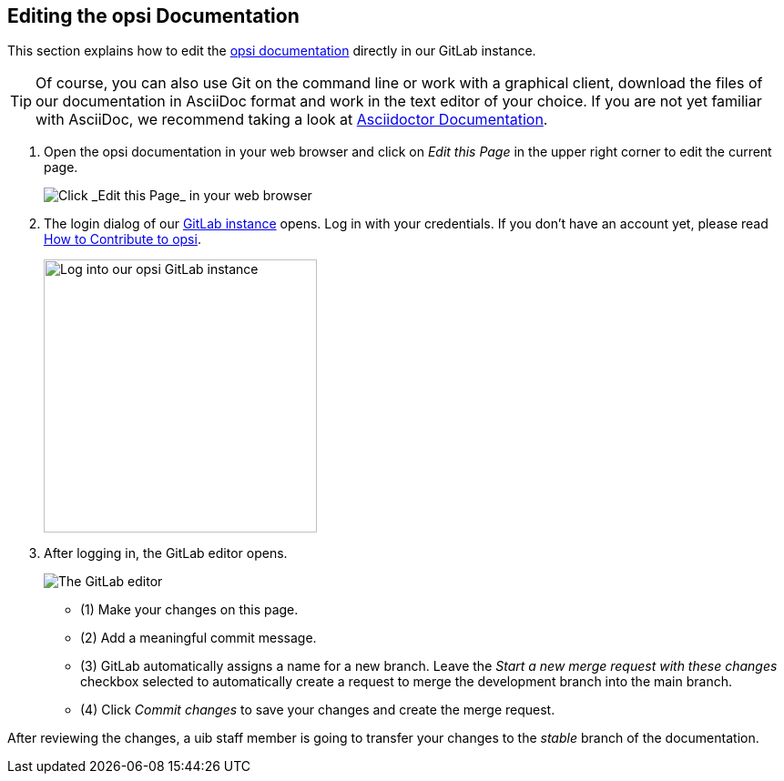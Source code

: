 ////
; Copyright (c) uib gmbh (www.uib.de)
; This documentation is owned by uib
; and published under the german creative commons by-sa license
; see:
; https://creativecommons.org/licenses/by-sa/3.0/de/
; https://creativecommons.org/licenses/by-sa/3.0/de/legalcode
; english:
; https://creativecommons.org/licenses/by-sa/3.0/
; https://creativecommons.org/licenses/by-sa/3.0/legalcode
;
; credits: https://www.opsi.org/credits/
////

:Author:    uib gmbh
:Email:     info@uib.de
:Revision:  4.1
:toclevels: 6
:doctype:   book

[[opsi-docs-contribute]]
== Editing the opsi Documentation

This section explains how to edit the https://docs.opsi.org[opsi documentation] directly in our GitLab instance.

TIP: Of course, you can also use Git on the command line or work with a graphical client, download the files of our documentation in AsciiDoc format and work in the text editor of your choice. If you are not yet familiar with AsciiDoc, we recommend taking a look at https://docs.asciidoctor.org/[Asciidoctor Documentation].

. Open the opsi documentation in your web browser and click on _Edit this Page_ in the upper right corner to edit the current page.
+
image::4.2@opsi-docs-en:manual:readme/opsidoc-edit-page-en.png["Click _Edit this Page_ in your web browser"]
+
. The login dialog of our https://gitlab.uib.de[GitLab instance] opens. Log in with your credentials. If you don't have an account yet, please read xref:../contribute.adoc[How to Contribute to opsi].
+
image::4.2@opsi-docs-en:manual:readme/opsidoc-gitlab-login.png["Log into our opsi GitLab instance"300]
+
. After logging in, the GitLab editor opens. 
+
image::4.2@opsi-docs-en:manual:readme/opsidoc-edit.png["The GitLab editor"]
+
- (1) Make your changes on this page.
- (2) Add a meaningful commit message.
- (3) GitLab automatically assigns a name for a new branch. Leave the _Start a new merge request with these changes_ checkbox selected to automatically create a request to merge the development branch into the main branch.
- (4) Click _Commit changes_ to save your changes and create the merge request.

After reviewing the changes, a uib staff member is going to transfer your changes to the _stable_ branch of the documentation.
